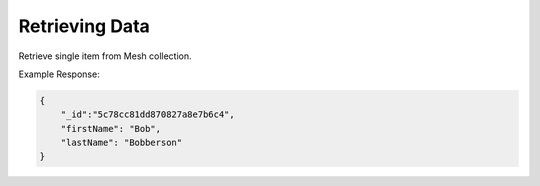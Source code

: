 .. role:: required

.. role:: type

.. |parameters| raw:: html

   <h4>Parameters</h4>
   
---------------
Retrieving Data
---------------

Retrieve single item from Mesh collection.

.. tabs::

   .. group-tab:: REST
   
      .. code-block:: http

         GET https://api.meshydb.com/{accountName}/meshes/{mesh}/{id} HTTP/1.1
         Authentication: Bearer {access_token}
         Content-Type: application/json
         tenant: {tenant}

               {
                  "firstName": "Bob",
                  "lastName": "Bobberson"
               }
            
      |parameters|

      tenant : :type:`string`, :required:`required`
         Indicates which tenant data to use. If not provided, the system will assume to use the default client.
      accountName : :type:`string`, :required:`required`
         Indicates which account you are connecting for authentication.
      access_token : :type:`string`, :required:`required`
         Token identifying authorization with MeshyDB requested during `Generating Token <../authorization/generating_token.html#generating-token>`_.
      mesh : :type:`string`, :required:`required`
         Identifies name of mesh collection. e.g. person.
      id : :type:`string`, :required:`required`
         Identifies location of what Mesh data to retrieve.

   .. group-tab:: C#
   
      .. code-block:: c#

         // Mesh is derived from class name
         public class Person: MeshData
         {
           public string FirstName { get; set; }
           public string LastName { get; set; }
         }

         var client = MeshyClient.InitializeWithTenant(accountName, tenant, publicKey);
         var connection = await client.LoginAnonymouslyAsync(username);
         
         var person = await connection.Meshes.GetData<Person>(id);

      |parameters|

      tenant : :type:`string`, :required:`required`
         Indicates which tenant data to use. If not provided, the system will assume to use the default client.
      accountName : :type:`string`, :required:`required`
         Indicates which account you are connecting for authentication.
      publicKey : :type:`string`, :required:`required`
         Public accessor for application.
      username : :type:`string`, :required:`required`
         Unique identifier for user or device.
      mesh : :type:`string`, default: class name
         Identifies name of mesh collection. e.g. person.
      id : :type:`string`, :required:`required`
         Identifies location of what Mesh data to retrieve.

   .. group-tab:: NodeJS
      
      .. code-block:: javascript
      
         var client = MeshyClient.initializeWithTenant(accountName, tenant, publicKey);
         
         var anonymousUser = await client.registerAnonymousUser();

         var meshyConnection = await client.loginAnonymously(anonymousUser.username);

         var meshData = await meshyConnection.meshes.get(meshName, id);

      |parameters|

      tenant : :type:`string`, :required:`required`
         Indicates which tenant data to use. If not provided, the system will assume to use the default client.
      accountName : :type:`string`, :required:`required`
         Indicates which account you are connecting for authentication.
      publicKey : :type:`string`, :required:`required`
         Public accessor for application.
      username : :type:`string`, :required:`required`
         Unique identifier for user or device.
      meshName : :type:`string`, :required:`required`
         Identifies name of mesh collection. e.g. person.
      id : :type:`string`, :required:`required`
         Identifies location of what Mesh data to retrieve.

Example Response:

.. code-block:: json

    {
        "_id":"5c78cc81dd870827a8e7b6c4",
        "firstName": "Bob",
        "lastName": "Bobberson"
    }
